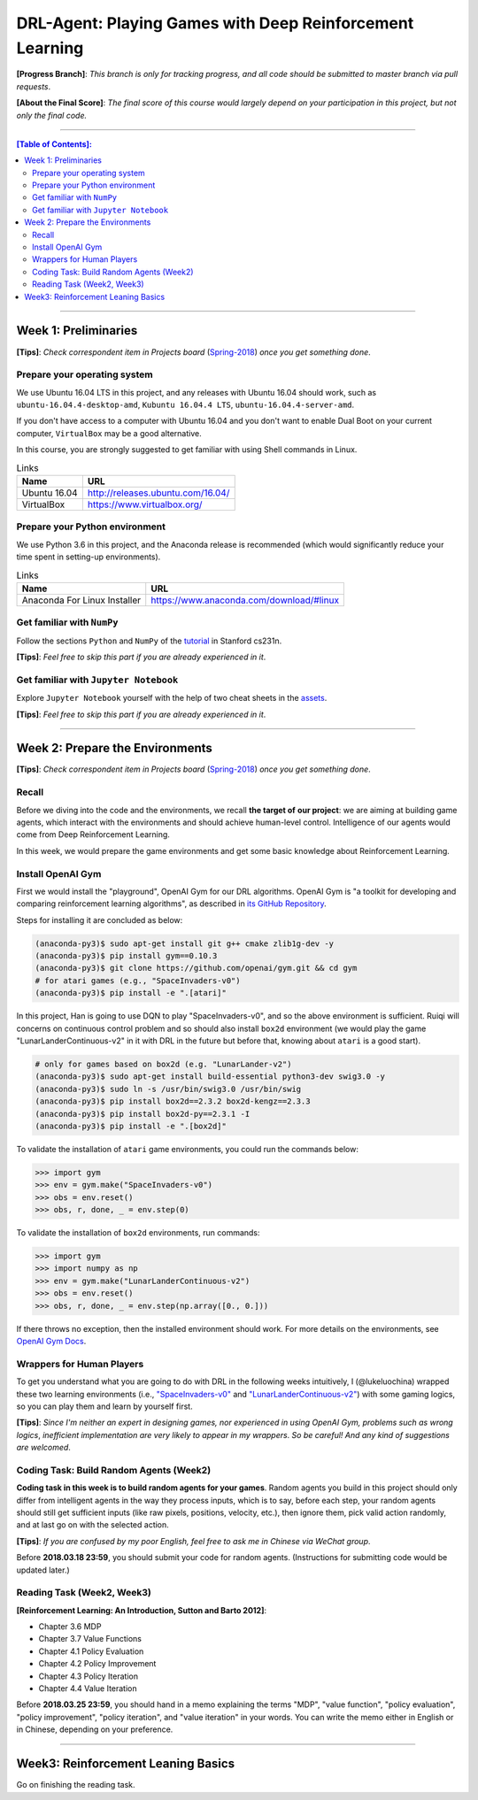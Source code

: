 ++++++++++++++++++++++++++++++++++++++++++++++++++++++++++++++++++++++++++++++++
DRL-Agent: Playing Games with Deep Reinforcement Learning
++++++++++++++++++++++++++++++++++++++++++++++++++++++++++++++++++++++++++++++++

**[Progress Branch]**:
*This branch is only for tracking progress, and all code should*
*be submitted to master branch via pull requests*.

**[About the Final Score]**:
*The final score of this course would largely depend*
*on your participation in this project, but not only the final*
*code.*


################################################################################


.. contents:: **[Table of Contents]**:
    :depth: 2


################################################################################


Week 1: Preliminaries
================================================================================

**[Tips]**:
*Check correspondent item in Projects board* (`Spring-2018`_)
*once you get something done*.

.. _`Spring-2018`: https://github.com/lukeluochina/drl-atari/projects/


Prepare your operating system
--------------------------------------------------------------------------------

We use Ubuntu 16.04 LTS in this project, and any releases with
Ubuntu 16.04 should work, such as ``ubuntu-16.04.4-desktop-amd``,
``Kubuntu 16.04.4 LTS``, ``ubuntu-16.04.4-server-amd``.

If you don't have access to a computer with Ubuntu 16.04 and
you don't want to enable Dual Boot on your current computer,
``VirtualBox`` may be a good alternative.

In this course, you are strongly suggested to get familiar with
using Shell commands in Linux.

.. csv-table:: Links
    :header: "Name", "URL"

    "Ubuntu 16.04", "http://releases.ubuntu.com/16.04/"
    "VirtualBox", "https://www.virtualbox.org/"


Prepare your Python environment
--------------------------------------------------------------------------------

We use Python 3.6 in this project, and the Anaconda release is
recommended (which would significantly reduce your time spent
in setting-up environments).

.. csv-table:: Links
    :header: "Name", "URL"

    "Anaconda For Linux Installer", "https://www.anaconda.com/download/#linux"


Get familiar with ``NumPy``
--------------------------------------------------------------------------------

Follow the sections ``Python`` and ``NumPy`` of the `tutorial`_ in
Stanford cs231n.

.. _`tutorial`: http://cs231n.github.io/python-numpy-tutorial/

**[Tips]**:
*Feel free to skip this part if you are already experienced in it*.


Get familiar with ``Jupyter Notebook``
--------------------------------------------------------------------------------

Explore ``Jupyter Notebook`` yourself with the help of two cheat sheets
in the `assets`_.

.. _`assets`: assets/week1/

**[Tips]**:
*Feel free to skip this part if you are already experienced in it*.


################################################################################


Week 2: Prepare the Environments
================================================================================

**[Tips]**:
*Check correspondent item in Projects board* (`Spring-2018`_)
*once you get something done*.

.. _`Spring-2018`: https://github.com/lukeluochina/drl-atari/projects/


Recall
--------------------------------------------------------------------------------

Before we diving into the code and the environments, we recall **the target of**
**our project**: we are aiming at building game agents, which interact with
the environments and should achieve human-level control. Intelligence of
our agents would come from Deep Reinforcement Learning.

In this week, we would prepare the game environments and get some basic
knowledge about Reinforcement Learning.


Install OpenAI Gym
--------------------------------------------------------------------------------

First we would install the "playground", OpenAI Gym for our DRL algorithms.
OpenAI Gym is "a toolkit for developing and comparing reinforcement learning
algorithms", as described in `its GitHub Repository`_.

.. _`its GitHub Repository`: https://github.com/openai/gym

Steps for installing it are concluded as below:

.. code:: bash

    (anaconda-py3)$ sudo apt-get install git g++ cmake zlib1g-dev -y
    (anaconda-py3)$ pip install gym==0.10.3
    (anaconda-py3)$ git clone https://github.com/openai/gym.git && cd gym
    # for atari games (e.g., "SpaceInvaders-v0")
    (anaconda-py3)$ pip install -e ".[atari]"

In this project, Han is going to use DQN to play "SpaceInvaders-v0", and so the
above environment is sufficient. Ruiqi will concerns on continuous control
problem and so should also install ``box2d`` environment (we would play the game
"LunarLanderContinuous-v2" in it with DRL in the future but before that, knowing
about ``atari`` is a good start).

.. code:: bash

    # only for games based on box2d (e.g. "LunarLander-v2")
    (anaconda-py3)$ sudo apt-get install build-essential python3-dev swig3.0 -y
    (anaconda-py3)$ sudo ln -s /usr/bin/swig3.0 /usr/bin/swig
    (anaconda-py3)$ pip install box2d==2.3.2 box2d-kengz==2.3.3
    (anaconda-py3)$ pip install box2d-py==2.3.1 -I
    (anaconda-py3)$ pip install -e ".[box2d]"

To validate the installation of ``atari`` game environments, you could run the
commands below:

.. code:: python

    >>> import gym
    >>> env = gym.make("SpaceInvaders-v0")
    >>> obs = env.reset()
    >>> obs, r, done, _ = env.step(0)

To validate the installation of ``box2d`` environments, run commands:

.. code:: python

    >>> import gym
    >>> import numpy as np
    >>> env = gym.make("LunarLanderContinuous-v2")
    >>> obs = env.reset()
    >>> obs, r, done, _ = env.step(np.array([0., 0.]))

If there throws no exception, then the installed environment should work.
For more details on the environments, see `OpenAI Gym Docs`_.

.. _`OpenAI Gym Docs`: https://gym.openai.com/docs/


Wrappers for Human Players
--------------------------------------------------------------------------------

To get you understand what you are going to do with DRL in the following weeks
intuitively, I (@lukeluochina) wrapped these two learning environments (i.e., 
`"SpaceInvaders-v0"`_ and `"LunarLanderContinuous-v2"`_) with some gaming
logics, so you can play them and learn by yourself first.

.. _`"SpaceInvaders-v0"`: assets/week2/space_invaders/keyboard_space_invaders.py
.. _`"LunarLanderContinuous-v2"`: assets/week2/lunar_lander/keyboard_lunar_lander.py

**[Tips]**:
*Since I'm neither an expert in designing games, nor*
*experienced in using OpenAI Gym, problems such as wrong logics*,
*inefficient implementation are very likely to appear in my wrappers*.
*So be careful! And any kind of suggestions are welcomed*.


Coding Task: Build Random Agents (Week2)
--------------------------------------------------------------------------------

**Coding task in this week is to build random agents for your games**.
Random agents you build in this project should only differ from intelligent
agents in the way they process inputs,
which is to say, before each step, your random agents should still get
sufficient inputs (like raw pixels, positions, velocity, etc.), then ignore
them, pick valid action randomly, and at last go on with the selected action.

**[Tips]**:
*If you are confused by my poor English, feel free to ask me in Chinese via*
*WeChat group*.

Before **2018.03.18 23:59**, you should submit your code for random agents.
(Instructions for submitting code would be updated later.)


Reading Task (Week2, Week3)
--------------------------------------------------------------------------------

**[Reinforcement Learning: An Introduction, Sutton and Barto 2012]**:

- Chapter 3.6 MDP
- Chapter 3.7 Value Functions
- Chapter 4.1 Policy Evaluation
- Chapter 4.2 Policy Improvement
- Chapter 4.3 Policy Iteration
- Chapter 4.4 Value Iteration

Before **2018.03.25 23:59**, you should hand in a memo explaining the terms
"MDP", "value function", "policy evaluation", "policy improvement",
"policy iteration", and "value iteration" in your words. You can write the memo
either in English or in Chinese, depending on your preference.


################################################################################


Week3: Reinforcement Leaning Basics
================================================================================

Go on finishing the reading task.